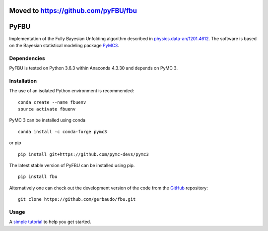 =====================================
Moved to https://github.com/pyFBU/fbu
=====================================


.. image:: https://travis-ci.org/gerbaudo/fbu.png
   :target: https://travis-ci.org/gerbaudo/fbu

=====
PyFBU
=====

Implementation of the Fully Bayesian Unfolding algorithm described in
`physics.data-an/1201.4612 <http://arxiv.org/abs/1201.4612>`_.
The software is based on the Bayesian statistical modeling package
`PyMC3 <http://docs.pymc.io/index.html>`_.

Dependencies
------------

PyFBU is tested on Python 3.6.3 within Anaconda 4.3.30 and depends on PyMC 3.

Installation
------------

The use of an isolated Python environment is recommended:

::

    conda create --name fbuenv
    source activate fbuenv

PyMC 3 can be installed using conda

::

   conda install -c conda-forge pymc3

or pip

::

    pip install git+https://github.com/pymc-devs/pymc3


The latest stable version of PyFBU can be installed using pip.

::
 
    pip install fbu

Alternatively one can check out the development version of the code from the 
`GitHub <https://github.com/gerbaudo/fbu>`_ repository:

::

	git clone https://github.com/gerbaudo/fbu.git


Usage
-----

A `simple tutorial <https://github.com/gerbaudo/fbu/blob/master/tutorial.ipynb>`_ to help you get started.

